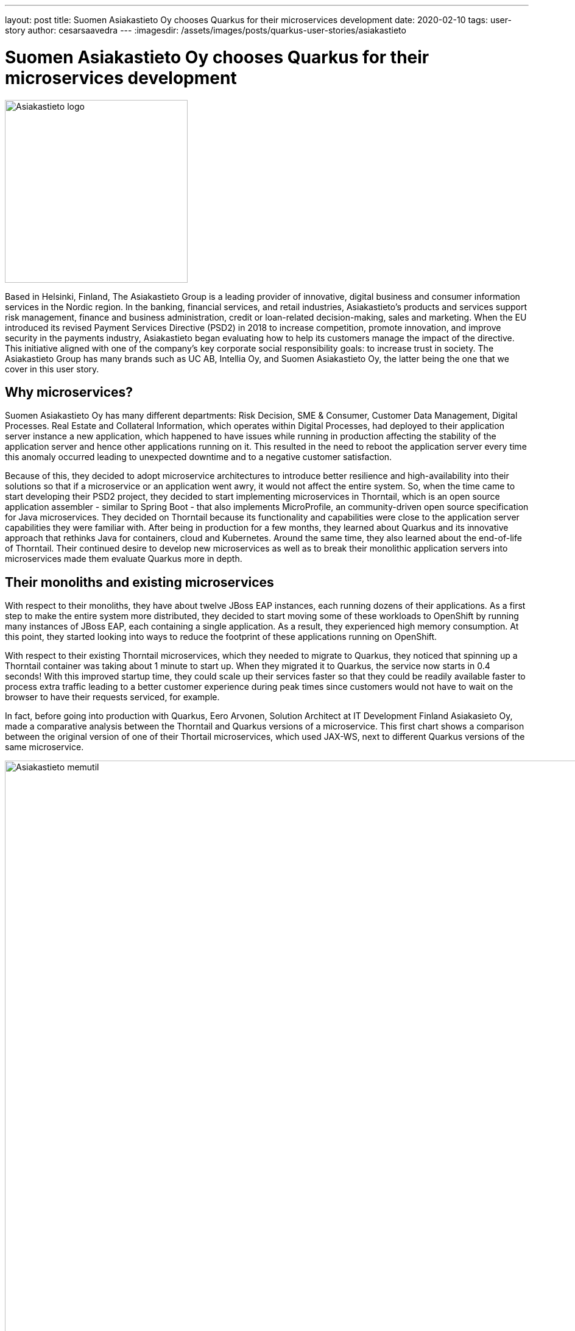 ---
layout: post
title: Suomen Asiakastieto Oy chooses Quarkus for their microservices development
date: 2020-02-10
tags: user-story
author: cesarsaavedra
---
:imagesdir: /assets/images/posts/quarkus-user-stories/asiakastieto

= Suomen Asiakastieto Oy chooses Quarkus for their microservices development

[.customer-logo]
image::Asiakastieto-logo.png[Asiakastieto logo,300]

Based in Helsinki, Finland, The Asiakastieto Group is a leading provider of innovative, digital business and consumer information services in the Nordic region. In the banking, financial services, and retail industries, Asiakastieto’s products and services support risk management, finance and business administration, credit or loan-related  decision-making, sales and marketing.
When the EU introduced its revised Payment Services Directive (PSD2) in 2018 to increase competition, promote innovation, and improve security in the payments industry, Asiakastieto began evaluating how to help its customers manage the impact of the directive. This initiative aligned with one of the company’s key corporate social responsibility goals: to increase trust in society. The Asiakastieto Group has many brands such as UC AB, Intellia Oy, and Suomen Asiakastieto Oy, the latter being the one that we cover in this user story.

== Why microservices?

Suomen Asiakastieto Oy has many different departments: Risk Decision, SME & Consumer, Customer Data Management, Digital Processes. Real Estate and Collateral Information, which operates within Digital Processes, had deployed to their application server instance a new application, which happened to have issues while running in production affecting the stability of the application server and hence other applications running on it. This resulted in the need to reboot the application server every time this anomaly occurred leading to unexpected downtime and to a negative customer satisfaction.

Because of this, they decided to adopt microservice architectures to introduce better resilience and high-availability into their solutions so that if a microservice or an application went awry, it would not affect the entire system. So, when the time came to start developing their PSD2 project, they decided to start implementing microservices in Thorntail, which is an open source application assembler - similar to Spring Boot - that also implements MicroProfile, an community-driven open source specification for Java microservices. They decided on Thorntail because its functionality and capabilities were close to the application server capabilities they were familiar with. After being in production for a few months, they learned about Quarkus and its innovative approach that rethinks Java for containers, cloud and Kubernetes. Around the same time, they also learned about the end-of-life of Thorntail. Their continued desire to develop new microservices as well as to break their monolithic application servers into microservices made them evaluate Quarkus more in depth.

== Their monoliths and existing microservices

With respect to their monoliths, they have about twelve JBoss EAP instances, each running dozens of their applications. As a first step to make the entire system more distributed, they decided to start moving some of these workloads to OpenShift by running many instances of JBoss EAP, each containing a single application. As a result, they experienced high memory consumption. At this point, they started looking into ways to reduce the footprint of these applications running on OpenShift.

With respect to their existing Thorntail microservices, which they needed to migrate to Quarkus, they noticed that spinning up a Thorntail container was taking about 1 minute to start up. When they migrated it to Quarkus, the service now starts in 0.4 seconds! With this improved startup time, they could scale up their services faster so that they could be readily available faster to process extra traffic leading to a better customer experience during peak times since customers would not have to wait on the browser to have their requests serviced, for example.

In fact, before going into production with Quarkus, Eero Arvonen, Solution Architect at IT Development Finland Asiakasieto Oy, made a comparative analysis between the Thorntail and Quarkus versions of a microservice. This first chart shows a comparison between the original version of one of their Thortail microservices, which used JAX-WS, next to different Quarkus versions of the same microservice.

[.memory-utilization]
image::Asiakastieto-Thorntail-vs-Q-mem-util.png[Asiakastieto memutil,1000]

This next chart shows the performance and startup time results for the same combinations of microservice versions as the previous graph.

[.perf-utilization]
image::Asiakastieto-Thorntail-vs-Q-perf.png[Asiakastieto memutil,1000]

According to Eero, _“migrating from Thorntail to JVM-Quarkus was trivial and memory consumption went down by about 75% while CPU consumption was reduced by about 70%. This was accompanied by a 40% increase in throughput resulting in a faster response time. Migrating to Quarkus native, we found that the application ran at a better throughput even with 50MB of memory which is 95% less than with Thorntail. We also identified a space-time tradeoff between different native Quarkus setups: deploying it with 200MB of memory instead of 50MB will reduce its CPU requirements by two thirds. Thus, if we ever had to balance CPU vs memory within our OpenShift cluster, this would prove useful.”_


== Live Coding

They use and like the Quarkus development mode, also known as live coding, a lot. Before Quarkus, they used to use JRebel, for hot replacing but it was unreliable. According to Eero _“Quarkus development mode has by far a better track record.”_  Now that they are writing new microservices, they have made it a best practice to use live coding. With Thorntail, there were manual steps to deploy changes to try them out whereas with Quarkus, the changes are automatically applied to the running process so that the developer can immediately test the application. This makes developers more productive in that they can verify and troubleshoot their code faster.
Eero took it upon himself to deliver a small internal Quarkus workshop, which got developers very excited about this new and innovative technology, _“people are looking forward to working with Quarkus”_, mentioned Eero. Quarkus is getting developers excited and this has led to other developers across the organization to use Quarkus for their projects.

== Learning Quarkus

_“Quarkus was very easy to pick up”_, according to Eero. In his opinion, the Quarkus guides on https://quarkus.io/ are very good, thorough and comprehensive with great code examples. In addition, he found a very active community in Quarkus. When they ran into problems, they were able to search the internet for the error messages and easily found answers online. In addition, the Quarkus community and Quarkus engineers are very active even on external forums answering questions and helping folks inquiring for help.

== Some pain points

As awesome as Quarkus is, this constantly evolving and innovative technology had some areas for improvement. For example, Eero mentioned that Java API for XML Web Services (JAX-WS) didn’t work on native mode. Also SSL, by default, is disabled but available for HTTP/S, which he needed to use and got it to work following the configuration instructions, which he found complex. In addition, he would like to see improvements in how reflection is currently configured, which was time-consuming to configure because he had to use a trial-and-error approach to get it to work. He’d like to see a way to make this reflection configuration process easier to carry out.

== Lessons Learned

Because Quarkus takes the approach of a closed world for application development, there needs to be a bit of a mind shift when writing applications. As an example, for their existing applications, Asiakastieto used a configuration manager to read in configuration information (connection URLs, DB connections strings, etc.) at application startup. Since with Quarkus, in native mode, part of the application startup happens during build time, they had to reconfigure the configuration manager to read in the configuration information when the application was run. Although the change was easy to make, it highlights the importance of understanding how Quarkus applications need to be implemented under this new paradigm.

== Current state of Quarkus projects

As mentioned earlier, the Asiakastieto Oy PSD2 project had been implemented in Thorntail microservices and when they learned about Quarkus, the decision was made to migrate their Thorntail microservices to Quarkus. As of this writing, out of the 7 Thorntail microservices in their PSD2 application, one has been migrated to Quarkus and is running in production.

Two more microservices have been migrated from Thorntail to Quarkus (native mode) and are currently being tested and will be deployed during their next incremental application update during February 2020.

== What’s next

When their microservices initiative started one and a half years ago, Asiakastieto Oy decided to use Thorntail as their main technology for Java microservices. With the news of the sunsetting of Thorntail and the introduction of Quarkus, they have established a new policy that every new project will be implemented in Quarkus in JVM mode as a minimum and when feasible use Quarkus in native mode. There are already two new projects that are being implemented in Quarkus at present with more coming in the future.

For more information on Quarkus:

* Quarkus website: http://quarkus.io
* Quarkus GitHub project: https://github.com/quarkusio/quarkus
* Quarkus Twitter: https://twitter.com/QuarkusIO
* Quarkus chat: https://quarkusio.zulipchat.com/
* Quarkus mailing list: https://groups.google.com/forum/#!forum/quarkus-dev
* https://www.youtube.com/channel/UCaW8QG_QoIk_FnjLgr5eOqg[Quarkus YouTube Channel]
* https://www.redhat.com/cms/managed-files/cl-4-reasons-try-quarkus-checklist-f19180cs-201909-en.pdf[Four reasons to use Quarkus]

